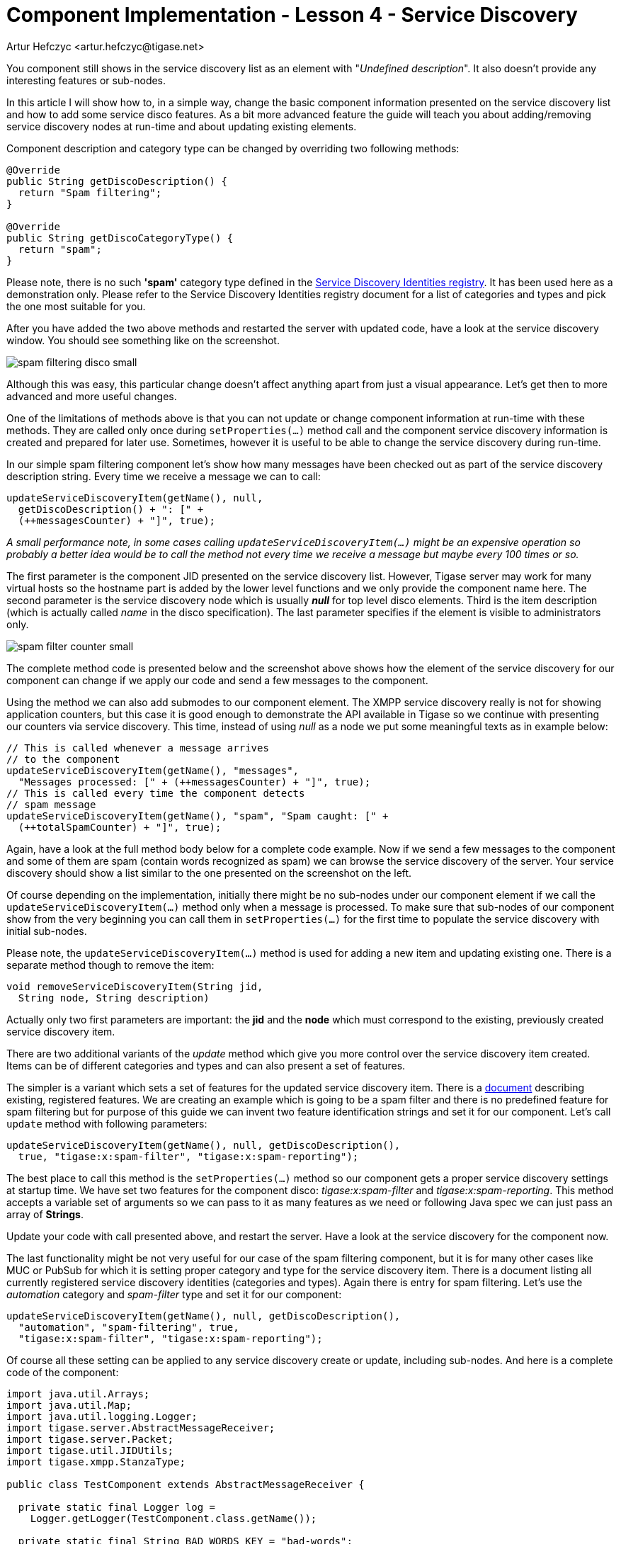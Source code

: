 [[cil4]]
Component Implementation - Lesson 4 - Service Discovery
=======================================================
:author: Artur Hefczyc <artur.hefczyc@tigase.net>
:version: v2.0, June 2014: Reformatted for AsciiDoc.
:date: 2010-01-06 20:22
:revision: v2.1

:toc:
:numbered:
:website: http://tigase.net/

You component still shows in the service discovery list as an element with "_Undefined description_". It also doesn't provide any interesting features or sub-nodes.

In this article I will show how to, in a simple way, change the basic component information presented on the service discovery list and how to add some service disco features. As a bit more advanced feature the guide will teach you about adding/removing service discovery nodes at run-time and about updating existing elements.

Component description and category type can be changed by overriding two following methods:

[source,java]
--------------------------------------
@Override
public String getDiscoDescription() {
  return "Spam filtering";
}

@Override
public String getDiscoCategoryType() {
  return "spam";
}
--------------------------------------

Please note, there is no such *\'spam'* category type defined in the link:http://xmpp.org/registrar/disco-categories.html[Service Discovery Identities registry]. It has been used here as a demonstration only. Please refer to the Service Discovery Identities registry document for a list of categories and types and pick the one most suitable for you.

After you have added the two above methods and restarted the server with updated code, have a look at the service discovery window. You should see something like on the screenshot.

image:images/spam-filtering-disco-small.png[]

Although this was easy, this particular change doesn't affect anything apart from just a visual appearance. Let's get then to more advanced and more useful changes.

One of the limitations of methods above is that you can not update or change component information at run-time with these methods. They are called only once during +setProperties(...)+ method call and the component service discovery information is created and prepared for later use. Sometimes, however it is useful to be able to change the service discovery during run-time.

In our simple spam filtering component let's show how many messages have been checked out as part of the service discovery description string. Every time we receive a message we can to call:

[source,java]
-------------------------------------------
updateServiceDiscoveryItem(getName(), null,
  getDiscoDescription() + ": [" +
  (++messagesCounter) + "]", true);
-------------------------------------------

_A small performance note, in some cases calling +updateServiceDiscoveryItem(...)+ might be an expensive operation so probably a better idea would be to call the method not every time we receive a message but maybe every 100 times or so._

The first parameter is the component JID presented on the service discovery list. However, Tigase server may work for many virtual hosts so the hostname part is added by the lower level functions and we only provide the component name here. The second parameter is the service discovery node which is usually '*null*' for top level disco elements. Third is the item description (which is actually called 'name' in the disco specification). The last parameter specifies if the element is visible to administrators only.

image:images/spam-filter-counter-small.png[]

The complete method code is presented below and the screenshot above shows how the element of the service discovery for our component can change if we apply our code and send a few messages to the component.

Using the method we can also add submodes to our component element. The XMPP service discovery really is not for showing application counters, but this case it is good enough to demonstrate the API available in Tigase so we continue with presenting our counters via service discovery. This time, instead of using 'null' as a node we put some meaningful texts as in example below:

[source,java]
----------------------------------------------------------------
// This is called whenever a message arrives
// to the component
updateServiceDiscoveryItem(getName(), "messages",
  "Messages processed: [" + (++messagesCounter) + "]", true);
// This is called every time the component detects
// spam message
updateServiceDiscoveryItem(getName(), "spam", "Spam caught: [" +
  (++totalSpamCounter) + "]", true);
----------------------------------------------------------------

Again, have a look at the full method body below for a complete code example. Now if we send a few messages to the component and some of them are spam (contain words recognized as spam) we can browse the service discovery of the server. Your service discovery should show a list similar to the one presented on the screenshot on the left.

Of course depending on the implementation, initially there might be no sub-nodes under our component element if we call the +updateServiceDiscoveryItem(...)+ method only when a message is processed. To make sure that sub-nodes of our component show from the very beginning you can call them in +setProperties(...)+ for the first time to populate the service discovery with initial sub-nodes.

Please note, the +updateServiceDiscoveryItem(...)+ method is used for adding a new item and updating existing one. There is a separate method though to remove the item:

[source,java]
-------------------------------------------
void removeServiceDiscoveryItem(String jid,
  String node, String description)
-------------------------------------------

Actually only two first parameters are important: the *jid* and the *node* which must correspond to the existing, previously created service discovery item.

There are two additional variants of the _update_ method which give you more control over the service discovery item created. Items can be of different categories and types and can also present a set of features.

The simpler is a variant which sets a set of features for the updated service discovery item. There is a link:http://xmpp.org/registrar/disco-features.html[document] describing existing, registered features. We are creating an example which is going to be a spam filter and there is no predefined feature for spam filtering but for purpose of this guide we can invent two feature identification strings and set it for our component. Let's call +update+ method with following parameters:

[source,java]
------------------------------------------------------------------
updateServiceDiscoveryItem(getName(), null, getDiscoDescription(),
  true, "tigase:x:spam-filter", "tigase:x:spam-reporting");
------------------------------------------------------------------

The best place to call this method is the +setProperties(...)+ method so our component gets a proper service discovery settings at startup time. We have set two features for the component disco: _tigase:x:spam-filter_ and _tigase:x:spam-reporting_. This method accepts a variable set of arguments so we can pass to it as many features as we need or following Java spec we can just pass an array of *Strings*.

Update your code with call presented above, and restart the server. Have a look at the service discovery for the component now.

The last functionality might be not very useful for our case of the spam filtering component, but it is for many other cases like MUC or PubSub for which it is setting proper category and type for the service discovery item. There is a document listing all currently registered service discovery identities (categories and types). Again there is entry for spam filtering. Let's use the _automation_ category and _spam-filter_ type and set it for our component:

[source,java]
------------------------------------------------------------------
updateServiceDiscoveryItem(getName(), null, getDiscoDescription(),
  "automation", "spam-filtering", true,
  "tigase:x:spam-filter", "tigase:x:spam-reporting");
------------------------------------------------------------------

Of course all these setting can be applied to any service discovery create or update, including sub-nodes. And here is a complete code of the component:

[source,java]
------------------------------------------------------------------
import java.util.Arrays;
import java.util.Map;
import java.util.logging.Logger;
import tigase.server.AbstractMessageReceiver;
import tigase.server.Packet;
import tigase.util.JIDUtils;
import tigase.xmpp.StanzaType;

public class TestComponent extends AbstractMessageReceiver {

  private static final Logger log =
    Logger.getLogger(TestComponent.class.getName());

  private static final String BAD_WORDS_KEY = "bad-words";
  private static final String WHITELIST_KEY = "white-list";
  private static final String PREPEND_TEXT_KEY = "log-prepend";
  private static final String SECURE_LOGGING_KEY = "secure-logging";
  private static final String ABUSE_ADDRESS_KEY = "abuse-address";
  private static final String NOTIFICATION_FREQ_KEY = "notification-freq";

  private String[] badWords = {"word1", "word2", "word3"};
  private String[] whiteList = {"admin@localhost"};
  private String prependText = "Spam detected: ";
  private String abuseAddress = "abuse@locahost";
  private int notificationFrequency = 10;
  private int delayCounter = 0;
  private boolean secureLogging = false;
  private long spamCounter = 0;
  private long totalSpamCounter = 0;
  private long messagesCounter = 0;

  @Override
  public void processPacket(Packet packet) {
    // Is this packet a message?
    if ("message" == packet.getElemName()) {
      updateServiceDiscoveryItem(getName(), "messages",
        "Messages processed: [" + (++messagesCounter) + "]", true);
      String from = JIDUtils.getNodeID(packet.getElemFrom());
      // Is sender on the whitelist?
      if (Arrays.binarySearch(whiteList, from) < 0) {
        // The sender is not on whitelist so let's check the content
        String body = packet.getElemCData("/message/body");
        if (body != null && !body.isEmpty()) {
          body = body.toLowerCase();
          for (String word : badWords) {
            if (body.contains(word)) {
              log.finest(prependText + packet.toString(secureLogging));
              ++spamCounter;
              updateServiceDiscoveryItem(getName(), "spam", "Spam caught: [" +
                (++totalSpamCounter) + "]", true);
              return;
            }
          }
        }
      }
    }
    // Not a SPAM, return it for further processing
    Packet result = packet.swapElemFromTo();
    addOutPacket(result);
  }

  @Override
  public int processingThreads() {
    return Runtime.getRuntime().availableProcessors();
  }

  @Override
  public int hashCodeForPacket(Packet packet) {
    if (packet.getElemTo() != null) {
      return packet.getElemTo().hashCode();
    }
    // This should not happen, every packet must have a destination
    // address, but maybe our SPAM checker is used for checking
    // strange kind of packets too....
    if (packet.getElemFrom() != null) {
      return packet.getElemFrom().hashCode();
    }
    // If this really happens on your system you should look carefully
    // at packets arriving to your component and decide a better way
    // to calculate hashCode
    return 1;
  }

  @Override
  public Map<String, Object> getDefaults(Map<String, Object> params) {
    Map<String, Object> defs = super.getDefaults(params);
    defs.put(BAD_WORDS_KEY, badWords);
    defs.put(WHITELIST_KEY, whiteList);
    defs.put(PREPEND_TEXT_KEY, prependText);
    defs.put(SECURE_LOGGING_KEY, secureLogging);
    defs.put(ABUSE_ADDRESS_KEY, abuseAddress);
    defs.put(NOTIFICATION_FREQ_KEY, notificationFrequency);
    return defs;
  }

  @Override
  public void setProperties(Map<String, Object> props) {
    super.setProperties(props);
    badWords = (String[])props.get(BAD_WORDS_KEY);
    whiteList = (String[])props.get(WHITELIST_KEY);
    Arrays.sort(whiteList);
    prependText = (String)props.get(PREPEND_TEXT_KEY);
    secureLogging = (Boolean)props.get(SECURE_LOGGING_KEY);
    abuseAddress = (String)props.get(ABUSE_ADDRESS_KEY);
    notificationFrequency = (Integer)props.get(NOTIFICATION_FREQ_KEY);
    updateServiceDiscoveryItem(getName(), null, getDiscoDescription(),
      "automation", "spam-filtering", true,
      "tigase:x:spam-filter", "tigase:x:spam-reporting");
  }

  @Override
  public synchronized void everyMinute() {
    super.everyMinute();
    if ((++delayCounter) >= notificationFrequency) {
      addOutPacket(Packet.getMessage(abuseAddress, getComponentId(),
        StanzaType.chat, "Detected spam messages: " + spamCounter,
        "Spam counter", null, newPacketId("spam-")));
      delayCounter = 0;
      spamCounter = 0;
    }
  }

  @Override
  public String getDiscoDescription() {
    return "Spam filtering";
  }

  @Override
  public String getDiscoCategoryType() {
    return "spam";
  }

}
------------------------------------------------------------------
